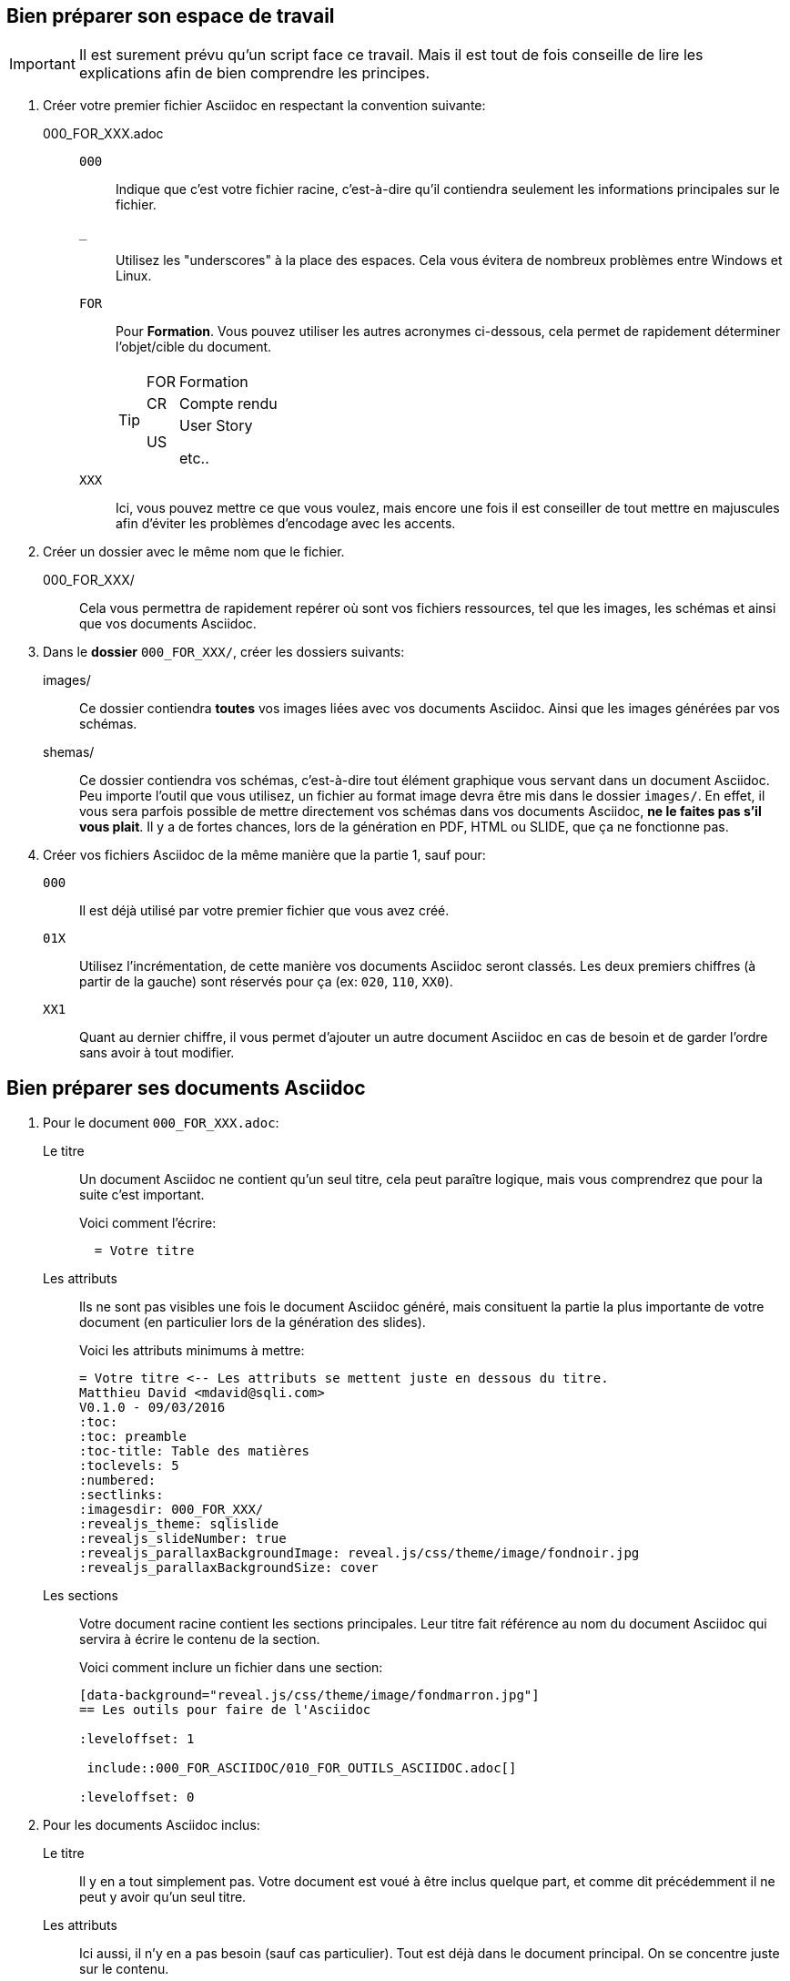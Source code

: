 :experimental:
== Bien préparer son espace de travail

[IMPORTANT.speaker]
====
Il est surement prévu qu'un script face ce travail.
Mais il est tout de fois conseille de lire les explications afin de bien comprendre les principes.
====

. Créer votre premier fichier Asciidoc en respectant la convention suivante:

000_FOR_XXX.adoc::

`000`;; Indique que c'est votre fichier racine, c'est-à-dire qu'il contiendra seulement les informations principales sur le fichier.

`_`;; Utilisez les "underscores" à la place des espaces. Cela vous évitera de nombreux problèmes entre Windows et Linux.

`FOR`;; Pour *Formation*. Vous pouvez utiliser les autres acronymes ci-dessous, cela permet de rapidement déterminer l'objet/cible du document.
+
[TIP]
====
[horizontal]
FOR:: Formation
CR:: Compte rendu
US:: User Story
+
etc..
====

`XXX`;; Ici, vous pouvez mettre ce que vous voulez, mais encore une fois il est conseiller de tout mettre en majuscules afin d'éviter les problèmes d'encodage avec les accents.

. Créer un dossier avec le même nom que le fichier.

000_FOR_XXX/::
Cela vous permettra de rapidement repérer où sont vos fichiers ressources, tel que les images, les schémas et ainsi que vos documents Asciidoc.

. Dans le *dossier* `000_FOR_XXX/`, créer les dossiers suivants:

images/::
Ce dossier contiendra *toutes* vos images liées avec vos documents Asciidoc.
Ainsi que les images générées par vos schémas.

shemas/::
Ce dossier contiendra vos schémas, c'est-à-dire tout élément graphique vous servant dans un document Asciidoc.
Peu importe l'outil que vous utilisez, un fichier au format image devra être mis dans le dossier `images/`.
En effet, il vous sera parfois possible de mettre directement vos schémas dans vos documents Asciidoc, *ne le faites pas s'il vous plait*.
Il y a de fortes chances, lors de la génération en PDF, HTML ou SLIDE, que ça ne fonctionne pas.

. Créer vos fichiers Asciidoc de la même manière que la partie 1, sauf pour:

`000`::
Il est déjà utilisé par votre premier fichier que vous avez créé.

`01X`::
Utilisez l'incrémentation, de cette manière vos documents Asciidoc seront classés.
Les deux premiers chiffres (à partir de la gauche) sont réservés pour ça (ex: `020`, `110`, `XX0`).

`XX1`::
Quant au dernier chiffre, il vous permet d'ajouter un autre document Asciidoc en cas de besoin et de garder l'ordre sans avoir à tout modifier.

== Bien préparer ses documents Asciidoc

. Pour le document `000_FOR_XXX.adoc`:

Le titre::
  Un document Asciidoc ne contient qu'un seul titre, cela peut paraître logique, mais vous comprendrez que pour la suite c'est important.
+
.Voici comment l'écrire:
....
  = Votre titre
....

Les attributs::
Ils ne sont pas visibles une fois le document Asciidoc généré, mais consituent la partie la plus importante de votre document (en particulier lors de la génération des slides).
+
.Voici les attributs minimums à mettre:
....
= Votre titre <-- Les attributs se mettent juste en dessous du titre.
Matthieu David <mdavid@sqli.com>
V0.1.0 - 09/03/2016
:toc:
:toc: preamble
:toc-title: Table des matières
:toclevels: 5
:numbered:
:sectlinks:
:imagesdir: 000_FOR_XXX/
:revealjs_theme: sqlislide
:revealjs_slideNumber: true
:revealjs_parallaxBackgroundImage: reveal.js/css/theme/image/fondnoir.jpg
:revealjs_parallaxBackgroundSize: cover
....

Les sections::

Votre document racine contient les sections  principales.
Leur titre fait référence au nom du document Asciidoc qui servira à écrire le contenu de la section.
+
.Voici comment inclure un fichier dans une section:
....
[data-background="reveal.js/css/theme/image/fondmarron.jpg"]
== Les outils pour faire de l'Asciidoc

:leveloffset: 1

 include::000_FOR_ASCIIDOC/010_FOR_OUTILS_ASCIIDOC.adoc[]

:leveloffset: 0
....

. Pour les documents Asciidoc inclus:

Le titre::

Il y en a tout simplement pas. Votre document est voué à être inclus quelque part, et comme dit précédemment il ne peut y avoir qu'un seul titre.

Les attributs::

Ici aussi, il n'y en a pas besoin (sauf cas particulier). Tout est déjà dans le document principal. On se concentre juste sur le contenu.

Les sections::

Deux cas se présentes:
* Si vous souhaitez générer seulement un document *PDF* ou *HTML*: libre à vous d'organiser vos sections.
* Si vous souhaitez générer des *SLIDES*, il vous faudra rester sur le même niveau de section (==). Plus d'informations dans la partie suivante.
+
.Premier cas (PDF, HTML):
....
== Section niveau 1  /* Une section de niveau 0 (=) correspond au titre */
=== Section niveau 2
==== Section niveau 3
== Section niveau 1
....
+
.Second cas (SLIDES):
....
== Section niveau 1
== Section niveau 1
== Section niveau 1
....

== Ce qu'il faut savoir pour les SLIDES

Les attribus::

Dans la section précédente vous avez surement remarqué des attributs du style `:reveal.js_xxx:`.
Ils servent à configurer les slides. Vous trouverez la liste complète à cette adresse: http://asciidoctor.org/docs/install-and-use-revealjs-backend/

Les sections::

Reveal.js fonctionne avec des slides organisées en tableau.
Par exemple, les sections de niveau 1 (==) seront tous positionné sur la ligne du haut.
Quant aux sections de niveau 2 (===), elles seront respectivement placées verticalement sous leur section parent (==).
+
[WARNING]
====
Une section de niveau 3 (====) ne fonctionnera pas et tout ce qui suit ne sera pas visible sur la présentation.
====
+
[TIP]
====
Dans le document racine, on utilise `:leveloffset: x`. Cela permet de décaler le niveau des sections. De ce fait, vous n'avez qu'à mettre des sections de niveau 1 (==) partout.
Il faut juste retenir que le document racine constitue vos slides en haut du tableau et que chaque document inclus correspond aux slides verticales.
====

Le contenu des sections::

Le texte;; Une slide peut contenir environ 10 lignes.
Les images;; Une slide peut contenir, sans texte, une image de dimension 800x600.
Les annotations:: Les icônes ne sont pas (pour le moment) visibles sur les slide. De plus, vous pouvez vous en servir pour faire des notes pour le mode présentateur.
+
....
[NOTE.speaker]
====
Actually things aren't that bad
====
....

Les touches clavier::
+
|===
|Touches clavier |Description

|kbd:[F11] ou kbd:[F]
|Activer le plein écran

|kbd:[HAUT], kbd:[BAS], kbd:[GAUCHE], kbd:[DROITE]
|Se déplacer dans les slides

|kbd:[ESPACE] ou kbd:[N]
|Passer à la slide suivante

|kbd:[P]
|Retourner à la slide précédente

|kbd:[O] ou kbd:[ECHAP]
|Activer / Désactiver la vue d'ensemble

|kbd:[;] ou kbd:[B]
|Activer / Désactiver l'écran noir

|kbd:[S]
|Activer le mode présentateur
|===
